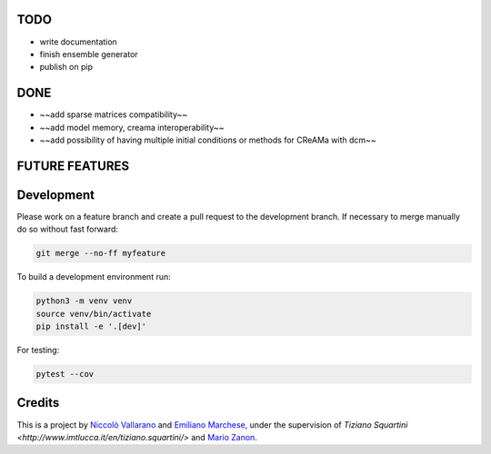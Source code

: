 TODO
----

* write documentation
* finish ensemble generator
* publish on pip


DONE
----

* ~~add sparse matrices compatibility~~
* ~~add model memory, creama interoperability~~
* ~~add possibility of having multiple initial conditions or methods for CReAMa with dcm~~

FUTURE FEATURES
---------------

Development
-----------
Please work on a feature branch and create a pull request to the development 
branch. If necessary to merge manually do so without fast forward:

.. code-block:: bash

    git merge --no-ff myfeature

To build a development environment run:

.. code-block:: bash

    python3 -m venv venv 
    source venv/bin/activate 
    pip install -e '.[dev]'

For testing:

.. code-block:: bash

    pytest --cov

Credits
-------
This is a project by `Niccolò Vallarano <http://www.imtlucca.it/en/nicolo.vallarano/>`_ and `Emiliano Marchese <https://www.imtlucca.it/en/emiliano.marchese/>`_, under 
the supervision of `Tiziano Squartini <http://www.imtlucca.it/en/tiziano.squartini/>` and  `Mario Zanon <http://www.imtlucca.it/it/mario.zanon/>`_.

